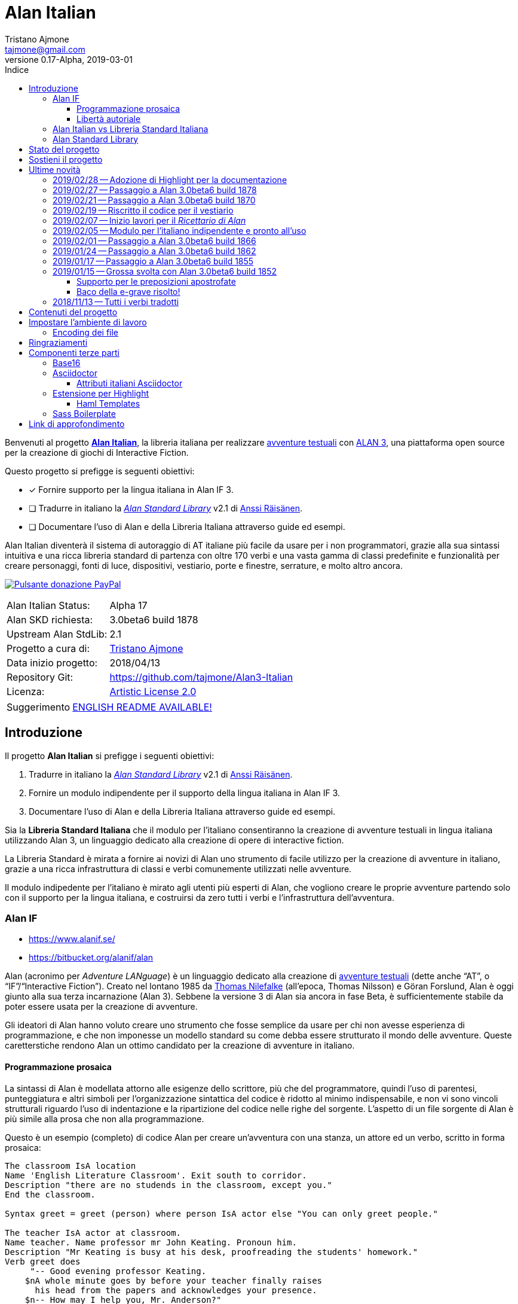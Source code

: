 = Alan Italian
Tristano Ajmone <tajmone@gmail.com>
2019-03-01
// tag::AlanRevInfo[]
:AlanItaV: 17
:AlanSDK: 3.0beta6 build 1878
:revnumber: 0.{AlanItaV}-Alpha
// end::AlanRevInfo[]
:lang: it
// TOC Settings:
:toclevels: 5
// GitLab setting to show TOC after Preamble
:toc: macro
// TOC ... HTML Backend Hack to show TOC on the Left
ifdef::backend-html5[]
:toc: left
endif::[]
// TOC ... GitHub Hack to show TOC after Preamble (required)
ifdef::env-github[]
:toc: macro
endif::[]
// Sections Numbering:
:sectnums!:
:sectnumlevels: 2
// Cross References:
:xrefstyle: short
:section-refsig: Sect.
// Misc Settings:
:experimental: true
:icons: font
:linkattrs: true
:reproducible: true
:sectanchors:
// GitHub Settings for Admonitions Icons:
ifdef::env-github[]
:caution-caption: :fire:
:important-caption: :heavy_exclamation_mark:
:note-caption: :information_source:
:tip-caption: :bulb:
:warning-caption: :warning:
endif::[]
// =============================================================================
//                         ATTRIBUTI ASCIIDOC ITALIANI
// =============================================================================
// Italian translation, courtesy of Marco Ciampa <ciampix@libero.it>
:caution-caption: Attenzione
:example-caption: Esempio
:figure-caption: Figura
:important-caption: Importante
:last-update-label: Ultimo aggiornamento
ifdef::listing-caption[:listing-caption: Elenco]
:note-caption: Nota
ifdef::preface-title[:preface-title: Prefazione]
:table-caption: Tabella
:tip-caption: Suggerimento
:toc-title: Indice
:untitled-label: Senza titolo
:version-label: Versione
:warning-caption: Attenzione

// ==============================================================================
//                           RELATIVE PATHS ATTRIBUTES
// ==============================================================================
// Some attributes to handle relative paths so that when regions of this file
// are included in other docs the paths may be adjusted.

:path2_docs_src: ./docs_src/
// =============================================================================
//                      CUSTOM ATTRIBUTES FOR SUBSTITUTIONS
// =============================================================================


// ** Donazione PayPal **

// tag::link_paypal[]
:PyaPal_img: {path2_docs_src}donazione-paypal.gif
:PyaPal_url: https://www.paypal.com/cgi-bin/webscr?cmd=_s-xclick&hosted_button_id=55GFRM9EBF3SU&source=url
:PulsanteDonazionePayPal: pass:[image:{PyaPal_img}[Pulsante donazione PayPal,float=right, link={PyaPal_url}, title="Sostieni il progetto Alan Italian con una donazione..."]]
// end::link_paypal[]

// ** Cartelle del progetto (link testuali) **
:avventura_dimostrativa: link:./demo/README.md[avventura dimostrativa,title="Vai alla cartella dell'avventura dimostrativa"]

// ** Cartelle del progetto (inline code) **
:alanlib_ita: pass:q[link:./alanlib_ita[`/alanlib_ita/`,title="Vai alla cartella"]]
:alanlib: pass:q[link:./alanlib[`/alanlib/`,title="Vai alla cartella"]]
:2_1: pass:q[link:./alanlib/2.1/[`/2.1/`,title="Vai alla cartella"]]
:demo: pass:q[link:./demo[`/demo/`,title="Vai alla cartella"]]
:docs: pass:q[link:./docs[`/docs/`,title="Vai alla cartella"]]
:docs_src: pass:q[link:./docs_src[`/docs_src/`,title="Vai alla cartella"]]
:ricettario: pass:q[link:./ricettario[`/ricettario/`,title="Vai alla cartella"]]
:test: pass:q[link:./test[`/test/`,title="Vai alla cartella"]]
:docs_src_haml: pass:q[link:./docs_src/haml/[`/docs_src/haml/`,title="Vai alla cartella"]]

// ** File di progetto (inline code) **
:helpers_scss: pass:q[link:./docs_src/sass/_helpers.scss[`docs_src/sass/_helpers.scss`^,title="Vedi sorgente"]]
:highlight-treeprocessor_mod: pass:q[link:./docs_src/adoc/highlight-treeprocessor_mod.rb[`docs_src/adoc/highlight-treeprocessor_mod.rb`^,title="Vedi sorgente"]]
:lib_definizioni_html: pass:q[link:./docs/lib_definizioni.html[`docs/lib_definizioni.html`^,title="Apri il file HTML"]]
:lib_grammatica: pass:q[link:./alanlib_ita/lib_grammatica.i[`lib_grammatica.i`^,title="Vedi file sorgente"]]
:lib_supplemento: pass:q[link:./alanlib_ita/lib_supplemento.i[`lib_supplemento.i`^,title="Vedi file sorgente"]]
:lib_verbi_html: pass:q[link:./docs/lib_verbi.html[`docs/lib_verbi.html`^,title="Apri il file HTML"]]
:LICENSE: pass:q[link:./LICENSE[`LICENSE`^,title="Leggi il testo completo della Artistic License 2.0"]]
:README_EN: pass:q[link:./README_EN.md[`README_EN.md`^,title="View English README"]]

// ** HTML Live Links **

:lib_verbi_html_live: link:http://htmlpreview.github.io/?https://github.com/tajmone/Alan3-Italian/blob/master/docs/lib_verbi.html[Anteprima Live HTML^,title="Anteprima HTML Livetramite GitHub & BitBucket HTML Preview"]
:lib_definizioni_html_live: link:http://htmlpreview.github.io/?https://github.com/tajmone/Alan3-Italian/blob/master/docs/lib_definizioni.html[Anteprima Live HTML^,title="Anteprima HTML Livetramite GitHub & BitBucket HTML Preview"]

// ** Link di approfondimento **

:GitHubAlanStdLib: https://github.com/AnssiR66/AlanStdLib[GitHub » AlanStdLib^,title="Visita il repository upstream della Alan Standard Library su GitHub"]
:BitbucketAlan: link:https://bitbucket.org/alanif/alan[Bitbucket » Alan^,title="Visita il repository di Alan su Bitbucket"]
:IFWikiAlan: link:http://www.ifwiki.org/index.php/Alan[IFWiki » Alan^,title="Visita la pagina di Alan su IFWiki"]
:YahooAlan: link:https://groups.yahoo.com/neo/groups/alan-if/info[Yahoo Groups » Alan-IF^,title="Visita il gruppo di discussione Alan-IF su Yahoo Groups"]

// ** Alan Links **

// tag::link_alan[]
:Alan3: link:https://www.alanif.se/[ALAN 3^,title="Visita il sito ufficiale di Alan"]
:AlanWWW: link:https://www.alanif.se/[www.alanif.se^,title="Visita il sito ufficiale di Alan"]
:Alan_Standard_Library: pass:q[link:https://github.com/AnssiR66/AlanStdLib[_Alan Standard Library_^,title="Visita il repository upstream della Alan Standard Library"]]
:Alan_Italian: pass:q[link:https://github.com/tajmone/Alan3-Italian[*Alan Italian*^,title="Visita il repository del progetto Alan Italian su GitHub"]]
// end::link_alan[]

// ** Alan SDK Links **

:developer_snaphshot: link:https://www.alanif.se/download-alan-v3/development-snapshots/development-snapshots[developer snaphshot^,title="Vai alla pagina delle Developer Snapshots sul sito di Alan"]

// ** Alan SDK Developer Snapshots Links **

:build_1852: link:https://www.alanif.se/download-alan-v3/development-snapshots/development-snapshots/build1852[3.0beta6 build 1852^,title="Vai alla pagina di download della snapshot Alan 3.0beta6 build 1852"]
:build_1855: link:https://www.alanif.se/download-alan-v3/development-snapshots/development-snapshots/build1855[3.0beta6 build 1855^,title="Vai alla pagina di download della snapshot Alan 3.0beta6 build 1855"]
:build_1862: link:https://www.alanif.se/download-alan-v3/development-snapshots/development-snapshots/build1862[3.0beta6 build 1862^,title="Vai alla pagina di download della snapshot Alan 3.0beta6 build 1862"]
:build_1866: link:https://www.alanif.se/download-alan-v3/development-snapshots/development-snapshots/build1866[3.0beta6 build 1866^,title="Vai alla pagina di download della snapshot Alan 3.0beta6 build 1866"]
:build_1870: link:https://www.alanif.se/download-alan-v3/development-snapshots/development-snapshots/build1870[3.0beta6 build 1870^,title="Vai alla pagina di download della snapshot Alan 3.0beta6 build 1870"]
:build_1878: link:https://www.alanif.se/download-alan-v3/development-snapshots/development-snapshots/build1878[3.0beta6 build 1878^,title="Vai alla pagina di download della snapshot Alan 3.0beta6 build 1878"]


// ** Alan Upstream Commits Links **

:054581b: link:https://bitbucket.org/alanif/alan/commits/054581b[054581b^,title="Vedi i dettagli del commit nel repository di Alan su Bitbucket"]
:1bfc8f7: link:https://bitbucket.org/alanif/alan/commits/1bfc8f7[1bfc8f7^,title="Vedi i dettagli del commit nel repository di Alan su Bitbucket"]
:ad2c7de: link:https://bitbucket.org/alanif/alan/commits/ad2c7de[ad2c7de^,title="Vedi i dettagli del commit nel repository di Alan su Bitbucket"]


// ** Miscellanea **

// tag::link_misc[]
:IFWiki: link:http://www.ifwiki.org[IFWiki^,title="Visita IFWiki.org, il Wiki dedicato all'Interactive Fiction"]
:avventure_testuali: link:https://it.wikipedia.org/wiki/Avventura_testuale[avventure testuali^,title="Vedi la pagina Wikipedia sulle avventure testuali"]
:ISO-8859-1: link:https://it.wikipedia.org/wiki/ISO/IEC_8859-1[ISO-8859-1^,title="Vedi la pagina Wikipedia sullo ISO-8859-1"]
:i7RecipeBook: pass:q[link:http://inform7.com/learn/man/RB_1_1.html[_The Inform Recipe Book_^,title="Naviga alla versione online di 'The Inform Recipe Book'"]]
// end::link_misc[]

// ** Third Party Tools & Assets **

// tag::link_3rd_party[]
:Doxter: link:https://git.io/doxter[Doxter^,title="Visita il sito di Doxter"]
:Highlight: link:http://www.andre-simon.de/[Highlight^,title="Visita il sito di Highlight"]
:highlight_js: link:https://highlightjs.org/[highlight.js^,title="Visita il sito highlight.js"]
:Inform7: link:http://inform7.com[Inform 7^,title="Visita il sito di Inform 7"]
// Asciidoctor
:Asciidoctor: link:https://asciidoctor.org/[Asciidoctor^,title="Visita il sito di Asciidoctor"]
:Progetto_Asciidoctor: link:https://github.com/asciidoctor[Progetto Asciidoctor^,title="Visita il progetto Asciidoctor su GitHub"]
:Asciidoctor_Extensions_Lab: link:https://github.com/asciidoctor/asciidoctor-extensions-lab/[Asciidoctor Extensions Lab^,title="Visita il progetto Asciidoctor Extensions Lab su GitHub"]
:Asciidoctor_Backends: link:https://github.com/asciidoctor/asciidoctor-backends[Asciidoctor Backends^,title="Visita il progetto Asciidoctor Backends su GitHub"]
:template_Haml_HTML5: link:https://github.com/asciidoctor/asciidoctor-backends/tree/master/haml/html5[template Haml HTML5^,title="Vedi i sorgenti upstream su GitHub"]
:highlight-treeprocessor: pass:q[link:https://github.com/asciidoctor/asciidoctor-extensions-lab/blob/18bdf62/lib/highlight-treeprocessor.rb[`highlight-treeprocessor.rb`^,title="Vedi il sorgente upstream originale"]]
// Base16
:Base16: link:http://chriskempson.com/projects/base16/[Base16^,title="Visita il sito di Base16"]
:base16-builder: link:https://github.com/chriskempson/base16-builder[base16-builder^,title="Visita il repository di base16-builder"]
:Base16_Eighties: link:https://github.com/chriskempson/base16-builder/blob/master/schemes/eighties.yml[Base16 Eighties^,title="Vedi il sorgente originale dello schema di colore"]
:Base16_Google: link:https://github.com/chriskempson/base16-builder/blob/master/schemes/google.yml[Base16 Google^,title="Vedi il sorgente originale dello schema di colore"]
// Sass Boilerplate
:Sass_Boilerplate: link:https://github.com/magnetikonline/sass-boilerplate[Sass Boilerplate^,title="Visita il progetto Sass Boilerplate su GitHub"]
:fontface_scss: pass:q[link:https://github.com/magnetikonline/sass-boilerplate/blob/702d924/fontface.scss[`fontface.scss`^,title="Vedi il sorgente upstream originale"]]
// end::link_3rd_party[]

// ** Persone **

// tag::link_persone[]
:Andre_Simon: link:https://gitlab.com/saalen[André Simon^,title="Guarda il profilo GitLab di André Simon"]
:Anssi_Raisanen: link:https://github.com/AnssiR66[Anssi Räisänen^,title="Guarda il profilo GitHub di Anssi Räisänen"]
:Chris_Kempson: link:http://chriskempson.com[Chris Kempson^,title="Visita il sito di Chris Kempson"]
:Ivan_Sagalaev: link:https://github.com/isagalaev[Ivan Sagalaev^,title="Guarda il profilo GitHub di Ivan Sagalaev"]
:Leonardo_Boselli: link:https://github.com/Leonardo-Boselli[Leonardo Boselli^,title="Guarda il profilo GitHub di Leonardo Boselli"]
:Seth_Wright: link:http://sethawright.com[Seth Wright^,title="Visita il sito di Seth Wright"]
:Thomas_Nilefalk: link:https://github.com/thoni56[Thomas Nilefalke^,title="Guarda il profilo GitHub di Thomas Nilefalke"]
:Tristano_Ajmone: link:https://github.com/tajmone[Tristano Ajmone^,title="Guarda il profilo GitHub di Tristano Ajmone"]
// end::link_persone[]


// *****************************************************************************
// *                                                                           *
// *                            Document Preamble                              *
// *                                                                           *
// *****************************************************************************

// [subs=attributes]
// ..........................................
// Alan Italian Status:   Alpha {AlanItaV}
// Alan Standard Library: 2.1
// Alan Development Kit:  {AlanSDK}
// ..........................................


:license-link: ./LICENSE

// tag::benvenuti[]

Benvenuti al progetto {Alan_Italian}, la libreria italiana per realizzare {avventure_testuali} con {ALAN3}, una piattaforma open source per la creazione di giochi di Interactive Fiction.

Questo progetto si prefigge is seguenti obiettivi:

* [x] Fornire supporto per la lingua italiana in Alan IF 3.
* [ ] Tradurre in italiano la {Alan_Standard_Library} v2.1 di {Anssi_Raisanen}.
* [ ] Documentare l'uso di Alan e della Libreria Italiana attraverso guide ed esempi.


Alan Italian diventerà il sistema di autoraggio di AT italiane più facile da usare per i non programmatori, grazie alla sua sintassi intuitiva e una ricca libreria standard di partenza con oltre 170 verbi e una vasta gamma di classi predefinite e funzionalità per creare personaggi, fonti di luce, dispositivi, vestiario, porte e finestre, serrature, e molto altro ancora.

=================================================
{PulsanteDonazionePayPal}
[horizontal]
Alan Italian Status:   :: Alpha {AlanItaV}
Alan SKD richiesta:    :: {AlanSDK}
Upstream Alan StdLib:  :: 2.1
Progetto a cura di:    :: {Tristano_Ajmone}
Data inizio progetto:  :: 2018/04/13
Repository Git:        :: https://github.com/tajmone/Alan3-Italian
Licenza:               :: link:{license-link}[Artistic License 2.0^,title="Leggi il testo completo della Artistic License 2.0"]
=================================================

// end::benvenuti[]

[TIP]
link:./README_EN.md[ENGLISH README AVAILABLE!]

// >>> GitLab/GitHub hacks to ensure TOC is shown after Preamble: >>>>>>>>>>>>>>
ifndef::backend-html5[]
'''
toc::[]
'''
endif::[]
ifdef::env-github[]
'''
toc::[]
'''
endif::[]
// <<< GitHub/GitLab hacks <<<<<<<<<<<<<<<<<<<<<<<<<<<<<<<<<<<<<<<<<<<<<<<<<<<<<



== Introduzione

// tag::presentazione_alan[]

Il progetto *Alan Italian* si prefigge i seguenti obiettivi:

1. Tradurre in italiano la {Alan_Standard_Library} v2.1 di {Anssi_Raisanen}.
2. Fornire un modulo indipendente per il supporto della lingua italiana in Alan IF 3.
3. Documentare l'uso di Alan e della Libreria Italiana attraverso guide ed esempi.

Sia la *Libreria Standard Italiana* che il modulo per l'italiano consentiranno la creazione di avventure testuali in lingua italiana utilizzando Alan 3, un linguaggio dedicato alla creazione di opere di interactive fiction.

La Libreria Standard è mirata a fornire ai novizi di Alan uno strumento di facile utilizzo per la creazione di avventure in italiano, grazie a una ricca infrastruttura di classi e verbi comunemente utilizzati nelle avventure.

Il modulo indipedente per l'italiano è mirato agli utenti più esperti di Alan, che vogliono creare le proprie avventure partendo solo con il supporto per la lingua italiana, e costruirsi da zero tutti i verbi e l'infrastruttura dell'avventura.


=== Alan IF

* https://www.alanif.se/
* https://bitbucket.org/alanif/alan

Alan (acronimo per __Adventure LANguage__) è un linguaggio dedicato alla creazione di {avventure_testuali} (dette anche "`AT`", o "`IF`"/"`Interactive Fiction`").
Creato nel lontano 1985 da {Thomas_Nilefalk} (all'epoca, Thomas Nilsson) e Göran Forslund, Alan è oggi giunto alla sua terza incarnazione (Alan 3).
Sebbene la versione 3 di Alan sia ancora in fase Beta, è sufficientemente stabile da poter essere usata per la creazione di avventure.

Gli ideatori di Alan hanno voluto creare uno strumento che fosse semplice da usare per chi non avesse esperienza di programmazione, e che non imponesse un modello standard su come debba essere strutturato il mondo delle avventure.
Queste caretterstiche rendono Alan un ottimo candidato per la creazione di avventure in italiano.

==== Programmazione prosaica

La sintassi di Alan è modellata attorno alle esigenze dello scrittore, più che del programmatore, quindi l'uso di parentesi, punteggiatura e altri simboli per l'organizzazione sintattica del codice è ridotto al minimo indispensabile, e non vi sono vincoli strutturali riguardo l'uso di indentazione e la ripartizione del codice nelle righe del sorgente.
L'aspetto di un file sorgente di Alan è più simile alla prosa che non alla programmazione.

Questo è un esempio (completo) di codice Alan per creare un'avventura con una stanza, un attore ed un verbo, scritto in forma prosaica:

[source,alan]
--------------------------------------------------------------------------------
The classroom IsA location
Name 'English Literature Classroom'. Exit south to corridor.
Description "there are no studends in the classroom, except you."
End the classroom.

Syntax greet = greet (person) where person IsA actor else "You can only greet people."

The teacher IsA actor at classroom.
Name teacher. Name professor mr John Keating. Pronoun him.
Description "Mr Keating is busy at his desk, proofreading the students' homework."
Verb greet does
     "-- Good evening professor Keating.
    $nA whole minute goes by before your teacher finally raises
      his head from the papers and acknowledges your presence.
    $n-- How may I help you, Mr. Anderson?"
End verb. End the teacher.

The corridor IsA location
  EXit north to classroom.
End the corridor.

Start at classroom.
--------------------------------------------------------------------------------

Questo è il medesimo codice, scritto in una forma che è più tipica della programmazione:

[source,alan]
--------------------------------------------------------------------------------
THE classroom IsA location
  NAME 'English Literature Classroom'.
  DESCRIPTION "There are no studends in the classroom, except you."
  EXIT south TO corridor.
END THE classroom.

SYNTAX greet = greet (person)
  WHERE person IsA actor
    ELSE "You can only greet people."

THE teacher IsA actor AT classroom.
  NAME teacher.
  NAME professor mr John Keating.
  PRONOUN him.
  DESCRIPTION
    "Mr Keating is busy at his desk, proofreading the students' homework."
  VERB greet
    DOES
      "-- Good evening professor Keating. $nA whole minute goes by before your
       teacher finally raises his head from the papers and acknowledges your
       presence. $n-- How may I help you, Mr. Anderson?"
  END VERB greet.
END THE teacher.

THE corridor IsA location
  EXIT north TO classroom.
END THE corridor.

START AT classroom.
--------------------------------------------------------------------------------

In entrambi i casi, anche un lettore che non conoscesse Alan sarebbe in grado di intuire a cosa serve il codice, e come funzionerà l'avventura da esso creato.
Il primo esempio risulterà più facile da comprendere a chi non ha esperienza di programmazione, mentre il secondo risulterà più familiare ai programmatori.
Ogni autore è libero di adottare lo stile che preferisce nel proprie avventure.

Nei sorgenti della libreria di questo progetto, adotteremo uno stile di programmazione formale, più simile al secondo esempio, per ragioni di praticità di editing.
Nei sorgenti degli esempi adotteremo invece uno stile meno formale, più prosaico.

Sebbene Alan adotti un approccio sintattico alla programmazione che ne semplifica l'uso, avvicinandola il più possibile all'uso naturale della lingua inglese, si tratta comunque di un vero e proprio linguaggio di programmazione formale -- da non confodere, per esempio, con la
link:https://en.wikipedia.org/wiki/Natural-language_programming[programmazione in lingua naturale^,title="Vedi la pagina Wikipedia su 'Natural-language_programming'"]
adottata da {Inform7}.

==== Libertà autoriale

A differenza di altri sistemi per la creazione di AT, Alan non impone un modello standard del mondo dell'avventura, o un set di verbi predefiniti; la filosofia di Alan è di lasciare all'autore totale autonomia su come modellare l'avventura.
Alan mette a disposizione un insieme di funzionalità e meccanismi che sono comuni a tutte le avventure, ma starà ai singoli autori decidere se e come usarle -- ad esempio le funzionalità per il salvataggio e il caricamento di una partita sono controllate dall parole chiave `Save` e `Restore`, ma sarà l'autore a dover decidere _se e come_ rendere queste funzionalità accessibili al giocatore (p.es. implementando i comandi per il giocatore '`salva`' e '`carica`').


Per gli autori che sono abituati a lavorare con Inform, TADS, e altri sistemi di autoraggio dotati di una libreria standard che mette a disposizione i verbi, le classi ed i messaggi d'uso comune, l'approccio _tabula rasa_ di Alan potrà sembrare insolito.
Lavorare con Alan è come dipingere partendo da una tela bianca: toccherà a noi scegliere i pennelli ed i colori da usare, e preparare la tela dandogli un fondo appropriato al tipo di colori che useremo.
Gli altri sistemi, invece, sono come un kit di partenza dove il materiale di lavoro è già presente: abbiamo pennelli di varie misure, un set di tubetti con tutti i colori principali, e una tela già pretrattata e pronta all'uso.

A secondo del tipo di avventura che si vuole creare, i modelli preconfezionati potranno risultare troppo dettagliati o troppo scarni -- molto dipende dal tipo di realismo che vogliamo conseguire.
Magari non ci servono affatto le funzionalità per il vestiario o per i dialoghi, oppure ce ne servirebbe una versione più dettagliata e realistica.
Alan ci consente di costruire un'infrastruttura _ad hoc_ per le nostre avventure, partendo da zero.

Alan mette a disposizione le seguenti classi di base con cui modellare il mondo delle AT:


.Le classi predefinite di Alan
image::{path2_docs_src}predefined-classes.svg[width=70%, align=center, title="Le classi predefinite di Alan"]

Si tratta delle classi universali che sono alla base di qualsiasi avventura, e ciascuna di esse ha caratteristiche specifiche studiate appositamente per l'interactive fiction.
L'autore potrà estenderle e specializzarle secondo necessità -- creando supporti, animali, persone, indumenti, cibi e bevande, armi, e quant'altro.
Queste classi sono come i colori primari dell'artista, e usandole saggiamente sarà possibile illustrare mondi fantastici ricchi e vivaci, creando le giuste tinte e sfumature con cui narrare la propria avventura.


=== Alan Italian vs Libreria Standard Italiana

Per gli amanti della libertà assoluta nel plasmare il mondo delle avventure, __Alan__ "`nudo e crudo`" è lo strumento ideale, e __Alan Italian__ è un modulo a sé stante che aggiunge il supporto della grammatica italiana senza intaccare la _tabula rasa_ offerta da Alan.

Per chi invece preferisce scrivere le proprie avventure avvalendosi di un modello ricco e consolidato, la __Alan Standard Library__ è lo strumento ideale da cui partire, rendendo l'uso di Alan simile agli altri sistemi di autoraggio.
Per gli autori italiani, questo progetto mette a disposizione
la __Libreria Standard Italiana__, che è la traduzione/adattamento della libreria inglese.

=== Alan Standard Library

* https://www.alanif.se/information/library
* https://github.com/AnssiR66/AlanStdLib (nuovo repository ufficiale)
* https://bitbucket.org/alanif/alanlib

La _Alan Standard Library_, scritta da {Anssi_Raisanen}, definisce un ricco insieme di verbi, classi e funzionalità comunemente usati nelle avventure testuali, che gli autori possono usare come fondamenta su cui costruire le proprie avventure.

La libreria standard non è inclusa nella distribuzione ufficiale di Alan, e va scaricata separatamente.

Questo progetto è finalizzato alla traduzione italiana della _Alan Standard Library_.

// end::presentazione_alan[]

== Stato del progetto

Non mi è ancora possibile fornire una data prevista per l'ultimazione della libreria, dato che vi sto lavoro a singhiozzo, a seconda del tempo libero a disposizione (sicuramente ci vorrà ancora parecchio tempo).

Ho comunque scelto di condividere su GitHub il progetto sin dall'inizio, nel caso qualcuno fosse interessanto a seguirne gli sviluppi e contribuirvi attivamente.
I contributi e le opinoni di terzi sarebero di grande aiuto per accellerare il progetto; quindi sarei grato a chiunque volesse contribuire clonando il repository, sperimentando con la libreria, condvidendo opinioni, consigli e segnalandomi bachi ed errori.

Potete seguire la discussione di questo progetto all'interno del
link:https://groups.yahoo.com/neo/groups/alan-if/info[gruppo di discussione Alan-IF su Yahoo Groups^,title="Visita il newsgroup Alan IF su Yahoo Groups"]
(in inglese).
Per qualsiasi domanda e suggerimento, potete
https://github.com/tajmone/Alan3-Italian/issues/new[aprire uno issue qui].

== Sostieni il progetto

{PulsanteDonazionePayPal}

Da aprile 2018 ad oggi sono state investite centinaia di ore di lavoro (ed ettolitri di caffé) in questo progetto open source.
Sostieni il progetto con una donazione libera.

E non dimenticarti di dare una stella al progetto!

Grazie.


== Ultime novità

Alcune notizie flash sugli aggiornamenti importanti del progetto...

=== 2019/02/28 -- Adozione di Highlight per la documentazione

[.float-group]
--
image:https://assets.gitlab-static.net/uploads/-/system/project/avatar/6678916/highlight_256.png[Highlight logo,192,float=left,title="Logo di Highlight, il coloratore di sintassi di André Simon"]

D'ora in poi il progetto utilizzerà lo strumento {Highlight} di {Andre_Simon}  (anziché {highlight_js}) per la colorazione sintattica del codice nella documentazione del progetto.

Highlight è uno strumento molto più flessibile di {highlight_js}, consente un maggior controllo sulle definizioni delle sintassi e -- sebbene attualmente l'estensione di Highlight per Asciidoctor non supporti i callout o la colorazione di codice all'interno di tabelle (ci sto lavorando) -- Highlight offre numerosi vantaggi:
--

* I documenti HTML non dipenderanno più da JavaScript.
* Supporto per la numerazione delle righe del codice.
* Estensibilità delle funzionalità tramite plugin Lua.
* Numerosi formati di output supportati oltre allo HTML (XHTML, RTF, LaTeX, TeX, SVG, BBCode, e altri).
* link:http://www.andre-simon.de/doku/highlight/en/langs.php[Oltre 210 linguaggi di programmazione e markup supportati^,title="Vedi la lista completa dei linguaggi supportati da Highlight"].
* Circa 200 temi colorati nativi.


=== 2019/02/27 -- Passaggio a Alan 3.0beta6 build 1878

La libreria adotta la nuova {developer_snaphshot} di Alan {build_1878}.


=== 2019/02/21 -- Passaggio a Alan 3.0beta6 build 1870

La libreria adotta la nuova {developer_snaphshot} di Alan {build_1870}.


=== 2019/02/19 -- Riscritto il codice per il vestiario

A partire dalla versione v0.15.0, la Libreria adotta un nuovo sistema per la gestione del vestiario.
Adesso l'uso del vestiario da parte dell'utente finale sarà più semplice ed intuitivo.

Il codice riguardante gli indumenti è stato praticamente riscritto tutto, per ovviare a una serie di problematiche e bachi presenti nella libreria originale.

Queste modifiche consentiranno inoltre di introdurre a breve nuove funzionalità per il vestiario, che ne renderanno l'uso nelle avventure ancora più flessibile e personalizzabile.


=== 2019/02/07 -- Inizio lavori per il _Ricettario di Alan_

* {ricettario}

La cartella {ricettario} conterrà il _Ricettario di Alan_, una collezione organizzata di esempi ispirati a {i7RecipeBook}, uno dei manuali inclusi con il sistema di sviluppo {Inform7}.
Lo scopo del ricettario sarà fornire esempi pratici e documentati su come sia possibile implementare idee e funzionalità nelle avventure.

=== 2019/02/05 -- Modulo per l'italiano indipendente e pronto all'uso

Tutto il codice per il supporto della lingua italiana è stato spostato in un modulo a sé stante che può essere utilizzato indipendentemente dalla Libreria Standard:

* {lib_grammatica}

Il modulo è già pronto all'uso, e parzialmente documentato.
Allo stato attuale si consiglia anche di includere il seguente modulo aggiuntivo:

* {lib_supplemento}

Quindi, è finalmente possibile creare avventure italiane con Alan, anche se la traduzione della Libreria Standard non è ultimata.


=== 2019/02/01 -- Passaggio a Alan 3.0beta6 build 1866

La libreria adotta la nuova {developer_snaphshot} di Alan {build_1866}.


=== 2019/01/24 -- Passaggio a Alan 3.0beta6 build 1862

La libreria adotta la nuova {developer_snaphshot} di Alan {build_1862}, in cui sono stati risolti alcuni bachi (tra cui un baco che preveniva la definizione di pronomi multipli).


=== 2019/01/17 -- Passaggio a Alan 3.0beta6 build 1855

La nuova {developer_snaphshot} di Alan {build_1855} implementa una funzionalità che avevo richiesto per supportare l'uso di due AND WORDS consecutive nell'input del giocatore, di modo che sia possibile digitare:

[example,role="gametranscript"]
================================================================================
**&gt;** _prendi la mela E POI mangia la mela_
================================================================================


Prima il parser vedeva "`E POI`" come "`AND AND`", e non era in grado di interpretare il comando.
Adesso, più AND WORDS consecutive vengono trattate come una singola occorrenza.

Per i dettagli dell'implementazione, si veda il commit {054581b} sul repository di Alan su Bitbucket.


=== 2019/01/15 -- Grossa svolta con Alan 3.0beta6 build 1852

La nuova {developer_snaphshot} di Alan {build_1852} introduce una nuova funzionalità che era stata richiesta specificamente per l'italiano, e segna un punto di svolta nello sviluppo di questo progetto.
Risolve anche un baco che affliggeva la lingua italiana e alcuni verbi della Libreria.

==== Supporto per le preposizioni apostrofate

Thomas ha generosamente implementato in Alan la funzionalità da me richiesta per supportare le preposizioni articolate modificando il parsing di token compositi (uniti da un apostrofo) come due parole distinte.

Adesso il parser è in grado di gestire articoli e preposizioni con apostrofo in comandi come questi:

[example,role="gametranscript"]
================================================================================
**&gt;** _prendi la mela dall'albero_ +
**&gt;** _prendi l'arco_
================================================================================

\... che ora sono supportati nativamente da Alan.

Questa nuova funzionalità risolve il problema riservando un trattamento speciale ai lessemi contenenti apostrofi: se il token parserizzato non viene riconosciuto, Alan proverà a spezzarlo in due lessemi nel punto in cui cade l'apostrofo (il primo, nel caso di apostrofi multipli), e poi ritenta il parsing dei due lessemi separati.

La nuova funzonalità rende anche superfluo dover creare sinonimi con articolo-e-sostantivo (es. `l'albero`) per gli oggetti il cui articolo richiede l'apostrofo -- che, fino ad oggi, richiedevano tali sinonimi affinché il parser potesse riconoscere `l'albero` come `albero`.

Ringrazio tantissimo __Thomas Nilefalk__ per aver implementato questa funzionalità appositamente in sostegno del progetto Alan Italian!

Per una discussione sulle previe limitazioni, vedi:

* https://groups.yahoo.com/neo/groups/alan-if/conversations/messages/3635

Per i dettagli d'implementazione, vedi il commit {1bfc8f7} che ha introdtto questa funzionalità:

```
Handle elisions (contractions) with apostrophes

In latin langauges, such as Italian, contractions are commonly used
and represented with an apostrophe between the parts. This change
allows handling them as separated words although they are typed
together ("l'acqua" will be tried as the two words "l'" and "acqua").
```

==== Baco della e-grave risolto!

La nuova build 1852 risolve anche un baco che impediva la preservazione delle 'e' con accento grave (`è`) nelle sintassi e nei sinonimi (il problema non si estendeva alle istanze e ai parametri).

Questo bug-fix risolve vari "`verbi domande`" della Libreria, che in precedenza dovevano ripiegare sull'uso della 'e' con accento acuto (`é`).

Il problema era causato dall'omissione accidentale della E-grave in una costante del codice sorgente.
Il problema è stato risolto nel commit {ad2c7de}  ("`Add forgotten grave accented e`").

=== 2018/11/13 -- Tutti i verbi tradotti

Tutti verbi della libreria (circa 171) sono ora tradotti in italiano -- per maggiori dettagli vedi:

* {lib_verbi_html} ({lib_verbi_html_live})

Ora restano ancora da tradurre molti messagi di risposta dei verbi, e l'intera libreria va documentata.

È in corso lo sviluppo di una test suite per la libreria, nella cartella {test}, di cui potranno beneficiare quanti desiderano accedere ad un'anteprima dello stato della libreria (perlopiù "`alla vaniglia`") senza dover compilare ed eseguire i sorgenti dei test.

È in preparazione una nuova {avventura_dimostrativa} nella cartella {demo} (la demo iniziale è diventata troppo caotica e verrà riscritta da zero), con tanto di script per la simulazione automatizzata delle sessioni di gioco e la creazione di trascrizioni di partita.


== Contenuti del progetto

* {alanlib_ita} -- Libreria Standard 2.1 in italiano (WIP)
* {alanlib} -- copie della Alan Standard Library upstream:
** {2_1} (aggiornata: 2018/10/22)
* {demo} -- avventura dimostrativa (attualmente disastrata)
* {docs} -- documentazione HTML della libreria
* {docs_src} -- cartella sorgenti e risorse per la documentazione in AsciiDoc
* {ricettario} -- il _Ricettario di Alan_ (WIP)
* {test} -- test suite della libreria
* {LICENSE} -- Artistic License 2.0


Una copia completa della versione upstream della _Alan Standard Library_ impiegata in questo progetto viene conservata nella cartella {alanlib}.
Quando la libreria viene aggiornata, i file della upstream attualmente utilizzata possono essere diffati con la nuova versione al fine di tracciare quali modifiche andrebbero integrate nei sorgenti della libreria italiana al fine di portarla in pari con la versione più recente dell'originale inglese.


== Impostare l'ambiente di lavoro

Per poter lavorare a questo progetto, assicurati di impostare correttamente alcuni settagi nel tuo editor preferito.

=== Encoding dei file

Le seguenti estensioni file devono essere trattate con encoding {ISO-8859-1}:

[horizontal]
`.alan`  :: avventura sorgente di Alan.
`.i`     :: modulo sorgente per avventura di Alan.
`.a3log` :: trascrizione di partita.
`.a3sol` :: file di soluzione ("`script di comandi`") per eseguire un'avventura.

\... se il tuo editor non è in grado di preservare corretamente l'encoding per questi file, ti troverai ad affrontare problemi con i caratteri speciali, p.es. le lettere accentate -- che in italiano sono comunissime!


== Ringraziamenti

La mia gratitudine va inanzitutto a **{Thomas_Nilefalk}** e *Göran Forslund*, per aver creato Alan, e a **{Anssi_Raisanen}** per aver creato la {Alan_Standard_Library}.
Ma voglio anche rigraziarli per tutto il supporto offerto a questo progetto rispondendo ai mei (molteplici) quesiti ed aiutandomi a superare i vari ostacoli in cui mi sono imbattuto nel corso dell'opera.

Ringrazio la comunità degli utenti di Alan, attiva sul
link:https://groups.yahoo.com/neo/groups/alan-if/info[gruppo di discussione Alan-IF su Yahoo Groups^,title="Visita il newsgroup Alan IF su Yahoo Groups"],
per la calorosa accoglienza, il duraturo sostegno e la loro disponibilità.

Infine, ci tengo a ringraziare *S3RioUs JokER*, che mi ha aiutato sin dall'inizio con le difficili scelte di traduzione della terminologia della libreria e della sua messaggistica, e **{Leonardo_Boselli}**, la cui esperienza in materia di implementazione e traduzione in Italiano di strumenti per le AT l'ha reso il mio bersaglio d'elezione quando necessito di consulenze tecniche e dell'opinione di un esperto.
Grazie di cuore, senza di voi questo progetto sarebbe stata un'impresa alquanto solitaria!

== Componenti terze parti

Questo progetto impiega i seguenti componenti e risorse di terze parti.

=== Base16

* https://github.com/chriskempson/base16-builder

Nel tema CSS di colorazione sintattica di Alan, per {Highlight}, ho usato i seguenti temi di colore {Base16}, presi dal progetto {base16-builder}, di {Chris_Kempson}  (licenza MIT):

* {Base16_Eighties} -- di {Chris_Kempson}.
* {Base16_Google} -- di {Seth_Wright}.

................................................................................
Base16 Builder is released under the MIT License:

Copyright (C) 2012 [Chris Kempson](http://chriskempson.com)

Permission is hereby granted, free of charge, to any person obtaining
a copy of this software and associated documentation files (the
"Software"), to deal in the Software without restriction, including
without limitation the rights to use, copy, modify, merge, publish,
distribute, sublicense, and/or sell copies of the Software, and to
permit persons to whom the Software is furnished to do so, subject to
the following conditions:

The above copyright notice and this permission notice shall be
included in all copies or substantial portions of the Software.

THE SOFTWARE IS PROVIDED "AS IS", WITHOUT WARRANTY OF ANY KIND,
EXPRESS OR IMPLIED, INCLUDING BUT NOT LIMITED TO THE WARRANTIES OF
MERCHANTABILITY, FITNESS FOR A PARTICULAR PURPOSE AND
NONINFRINGEMENT. IN NO EVENT SHALL THE AUTHORS OR COPYRIGHT HOLDERS BE
LIABLE FOR ANY CLAIM, DAMAGES OR OTHER LIABILITY, WHETHER IN AN ACTION
OF CONTRACT, TORT OR OTHERWISE, ARISING FROM, OUT OF OR IN CONNECTION
WITH THE SOFTWARE OR THE USE OR OTHER DEALINGS IN THE SOFTWARE.
................................................................................


=== Asciidoctor

La toolchain per la documentazione HTML tramite {Asciidoctor} riutilizza varie risorse attinte dal {Progetto_Asciidoctor}, adattate alle esigenze di questo progetto.

==== Attributi italiani Asciidoctor

* https://github.com/asciidoctor/asciidoctor/blob/a9dc0e2/data/locale/attributes-it.adoc

La documentazione del progetto usa una versione adattata del file `attributes-it.adoc` (preso da Asciidoctor), tradotto da Marco Ciampa (licenza MIT):

................................................................................
MIT License

Copyright (C) 2012-2018 Dan Allen, Ryan Waldron and the Asciidoctor Project

Permission is hereby granted, free of charge, to any person obtaining a copy
of this software and associated documentation files (the "Software"), to deal
in the Software without restriction, including without limitation the rights
to use, copy, modify, merge, publish, distribute, sublicense, and/or sell
copies of the Software, and to permit persons to whom the Software is
furnished to do so, subject to the following conditions:

The above copyright notice and this permission notice shall be included in
all copies or substantial portions of the Software.

THE SOFTWARE IS PROVIDED "AS IS", WITHOUT WARRANTY OF ANY KIND, EXPRESS OR
IMPLIED, INCLUDING BUT NOT LIMITED TO THE WARRANTIES OF MERCHANTABILITY,
FITNESS FOR A PARTICULAR PURPOSE AND NONINFRINGEMENT. IN NO EVENT SHALL THE
AUTHORS OR COPYRIGHT HOLDERS BE LIABLE FOR ANY CLAIM, DAMAGES OR OTHER
LIABILITY, WHETHER IN AN ACTION OF CONTRACT, TORT OR OTHERWISE, ARISING FROM,
OUT OF OR IN CONNECTION WITH THE SOFTWARE OR THE USE OR OTHER DEALINGS IN
THE SOFTWARE.
................................................................................


=== Estensione per Highlight

* https://github.com/asciidoctor/asciidoctor-extensions-lab/blob/18bdf62/lib/highlight-treeprocessor.rb

Il file {highlight-treeprocessor_mod} è un adattamento a cura di Tristano Ajmone dell'estensione {highlight-treeprocessor} presa dal progetto {Asciidoctor_Extensions_Lab} (commit 18bdf62), Copyright (C) 2014-2016 {Progetto_Asciidoctor}  (licenza MIT):

................................................................................
The MIT License

Copyright (C) 2018 Tristano Ajmone.
Copyright (C) 2014-2016 The Asciidoctor Project

Permission is hereby granted, free of charge, to any person obtaining a copy
of this software and associated documentation files (the "Software"), to deal
in the Software without restriction, including without limitation the rights
to use, copy, modify, merge, publish, distribute, sublicense, and/or sell
copies of the Software, and to permit persons to whom the Software is
furnished to do so, subject to the following conditions:

The above copyright notice and this permission notice shall be included in
all copies or substantial portions of the Software.

THE SOFTWARE IS PROVIDED "AS IS", WITHOUT WARRANTY OF ANY KIND, EXPRESS OR
IMPLIED, INCLUDING BUT NOT LIMITED TO THE WARRANTIES OF MERCHANTABILITY,
FITNESS FOR A PARTICULAR PURPOSE AND NONINFRINGEMENT. IN NO EVENT SHALL THE
AUTHORS OR COPYRIGHT HOLDERS BE LIABLE FOR ANY CLAIM, DAMAGES OR OTHER
LIABILITY, WHETHER IN AN ACTION OF CONTRACT, TORT OR OTHERWISE, ARISING FROM,
OUT OF OR IN CONNECTION WITH THE SOFTWARE OR THE USE OR OTHER DEALINGS IN
THE SOFTWARE.
................................................................................


==== Haml Templates

* https://github.com/asciidoctor/asciidoctor-backends/tree/master/haml/html5

I file nella cartella {docs_src_haml} sono adattamenti (a cura di Tristano Ajmone) di {template_Haml_HTML5} presi dal progetto {Asciidoctor_Backends}, Copyright (C) 2012-2016 Dan Allen e il {Progetto_Asciidoctor}  (licenza MIT):

................................................................................
The MIT License

Copyright (C) 2018 Tristano Ajmone.
Copyright (C) 2012-2016 Dan Allen and the Asciidoctor Project

Permission is hereby granted, free of charge, to any person obtaining a copy
of this software and associated documentation files (the "Software"), to deal
in the Software without restriction, including without limitation the rights
to use, copy, modify, merge, publish, distribute, sublicense, and/or sell
copies of the Software, and to permit persons to whom the Software is
furnished to do so, subject to the following conditions:

The above copyright notice and this permission notice shall be included in
all copies or substantial portions of the Software.

THE SOFTWARE IS PROVIDED "AS IS", WITHOUT WARRANTY OF ANY KIND, EXPRESS OR
IMPLIED, INCLUDING BUT NOT LIMITED TO THE WARRANTIES OF MERCHANTABILITY,
FITNESS FOR A PARTICULAR PURPOSE AND NONINFRINGEMENT. IN NO EVENT SHALL THE
AUTHORS OR COPYRIGHT HOLDERS BE LIABLE FOR ANY CLAIM, DAMAGES OR OTHER
LIABILITY, WHETHER IN AN ACTION OF CONTRACT, TORT OR OTHERWISE, ARISING FROM,
OUT OF OR IN CONNECTION WITH THE SOFTWARE OR THE USE OR OTHER DEALINGS IN
THE SOFTWARE.
................................................................................


=== Sass Boilerplate

*  https://github.com/magnetikonline/sass-boilerplate

Il mixin `fontFace` all'interno del file {helpers_scss} è un adattamento del file {fontface_scss}, preso dal progetto {Sass_Boilerplate}, Copyright (C) 2013 Peter Mescalchin, (licenza MIT):

................................................................................
The MIT License (MIT)

Copyright (c) 2013 Peter Mescalchin

Permission is hereby granted, free of charge, to any person obtaining a copy of
this software and associated documentation files (the "Software"), to deal in
the Software without restriction, including without limitation the rights to
use, copy, modify, merge, publish, distribute, sublicense, and/or sell copies of
the Software, and to permit persons to whom the Software is furnished to do so,
subject to the following conditions:

The above copyright notice and this permission notice shall be included in all
copies or substantial portions of the Software.

THE SOFTWARE IS PROVIDED "AS IS", WITHOUT WARRANTY OF ANY KIND, EXPRESS OR
IMPLIED, INCLUDING BUT NOT LIMITED TO THE WARRANTIES OF MERCHANTABILITY, FITNESS
FOR A PARTICULAR PURPOSE AND NONINFRINGEMENT. IN NO EVENT SHALL THE AUTHORS OR
COPYRIGHT HOLDERS BE LIABLE FOR ANY CLAIM, DAMAGES OR OTHER LIABILITY, WHETHER
IN AN ACTION OF CONTRACT, TORT OR OTHERWISE, ARISING FROM, OUT OF OR IN
CONNECTION WITH THE SOFTWARE OR THE USE OR OTHER DEALINGS IN THE SOFTWARE.
................................................................................


== Link di approfondimento

Alan:

* {AlanWWW} -- sito ufficiale di Alan.
* {BitbucketAlan} -- repository ufficiale con i sorgenti di Alan.
* {YahooAlan} -- gruppo di discussione di Alan.
* {IFWikiAlan} -- la pagina di Alan sullo {IFWiki}.


Alan Standard Library:

* {GitHubAlanStdLib} -- repository ufficiale della Alan Standard Library su GitHub.



// EOF //
